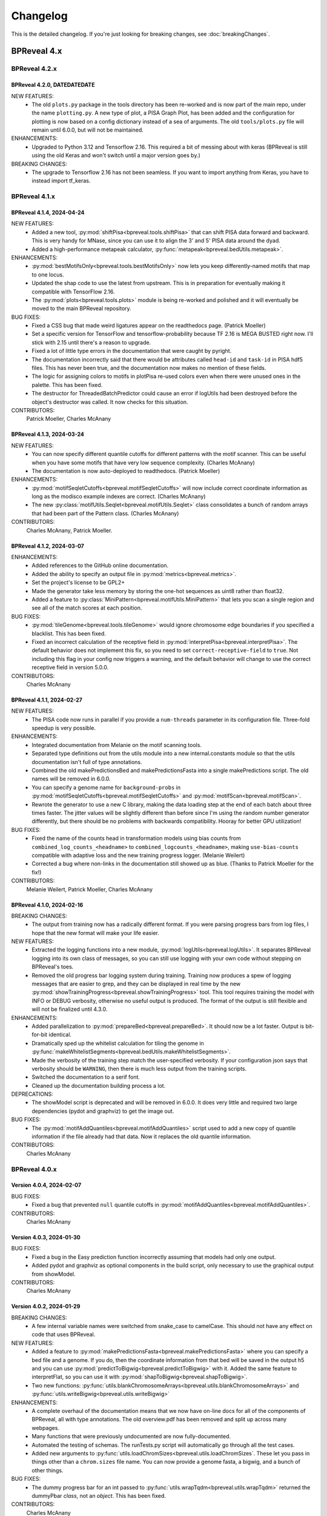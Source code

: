 Changelog
=========

This is the detailed changelog. If you're just looking for breaking changes,
see :doc:`breakingChanges`.


BPReveal 4.x
------------

BPReveal 4.2.x
^^^^^^^^^^^^^^

BPReveal 4.2.0, DATEDATEDATE
''''''''''''''''''''''''''''

NEW FEATURES:
    * The old ``plots.py`` package in the tools directory has been re-worked and is
      now part of the main repo, under the name ``plotting.py``.
      A new type of plot, a PISA Graph Plot, has been added and the configuration
      for plotting is now based on a config dictionary instead of a sea of arguments.
      The old ``tools/plots.py`` file will remain until 6.0.0, but will not be
      maintained.

ENHANCEMENTS:
    * Upgraded to Python 3.12 and Tensorflow 2.16. This required a bit of messing about
      with keras (BPReveal is still using the old Keras and won't switch until a major
      version goes by.)

BREAKING CHANGES:
    * The upgrade to Tensorflow 2.16 has not been seamless. If you want to import
      anything from Keras, you have to instead import tf_keras.

BPReveal 4.1.x
^^^^^^^^^^^^^^

BPReveal 4.1.4, 2024-04-24
''''''''''''''''''''''''''

NEW FEATURES:
    * Added a new tool, :py:mod:`shiftPisa<bpreveal.tools.shiftPisa>` that can
      shift PISA data forward and backward. This is very handy for MNase, since
      you can use it to align the 3' and 5' PISA data around the dyad.
    * Added a high-performance metapeak calculator,
      :py:func:`metapeak<bpreveal.bedUtils.metapeak>`.
ENHANCEMENTS:
    * :py:mod:`bestMotifsOnly<bpreveal.tools.bestMotifsOnly>` now lets you keep
      differently-named motifs that map to one locus.
    * Updated the shap code to use the latest from upstream. This is in preparation
      for eventually making it compatible with TensorFlow 2.16.
    * The :py:mod:`plots<bpreveal.tools.plots>` module is being re-worked and polished
      and it will eventually be moved to the main BPReveal repository.
BUG FIXES:
    * Fixed a CSS bug that made weird ligatures appear on the readthedocs page.
      (Patrick Moeller)
    * Set a specific version for TensorFlow and tensorflow-probability because
      TF 2.16 is MEGA BUSTED right now. I'll stick with 2.15 until there's a reason
      to upgrade.
    * Fixed a lot of little type errors in the documentation that were caught by pyright.
    * The documentation incorrectly said that there would be attributes called
      ``head-id`` and ``task-id`` in PISA hdf5 files. This has never been true, and the
      documentation now makes no mention of these fields.
    * The logic for assigning colors to motifs in plotPisa re-used colors even when there
      were unused ones in the palette. This has been fixed.
    * The destructor for ThreadedBatchPredictor could cause an error if logUtils had been
      destroyed before the object's destructor was called. It now checks for this
      situation.

CONTRIBUTORS:
    Patrick Moeller, Charles McAnany


BPReveal 4.1.3, 2024-03-24
''''''''''''''''''''''''''

NEW FEATURES:
    * You can now specify different quantile cutoffs for different patterns with the
      motif scanner. This can be useful when you have some motifs that have very low
      sequence complexity. (Charles McAnany)
    * The documentation is now auto-deployed to readthedocs. (Patrick Moeller)

ENHANCEMENTS:
    * :py:mod:`motifSeqletCutoffs<bpreveal.motifSeqletCutoffs>` will now include
      correct coordinate information as long as the modisco example indexes are correct.
      (Charles McAnany)
    * The new :py:class:`motifUtils.Seqlet<bpreveal.motifUtils.Seqlet>` class
      consolidates a bunch of random arrays that had been part of the Pattern class.
      (Charles McAnany)

CONTRIBUTORS:
    Charles McAnany, Patrick Moeller.

BPReveal 4.1.2, 2024-03-07
''''''''''''''''''''''''''

ENHANCEMENTS:
    * Added references to the GitHub online documentation.
    * Added the ability to specify an output file in :py:mod:`metrics<bpreveal.metrics>`.
    * Set the project's license to be GPL2+
    * Made the generator take less memory by storing the one-hot sequences as uint8
      rather than float32.
    * Added a feature to :py:class:`MiniPattern<bpreveal.motifUtils.MiniPattern>` that
      lets you scan a single region and see all of the match scores at each position.

BUG FIXES:
    * :py:mod:`tileGenome<bpreveal.tools.tileGenome>` would ignore chromosome edge
      boundaries if you specified a blacklist. This has been fixed.
    * Fixed an incorrect calculation of the receptive field in
      :py:mod:`interpretPisa<bpreveal.interpretPisa>`. The default behavior does not
      implement this fix, so you need to set ``correct-receptive-field`` to ``true``.
      Not including this flag in your config now triggers a warning, and the default
      behavior will change to use the correct receptive field in version 5.0.0.

CONTRIBUTORS:
    Charles McAnany

BPReveal 4.1.1, 2024-02-27
''''''''''''''''''''''''''

NEW FEATURES:
    * The PISA code now runs in parallel if you provide a ``num-threads`` parameter
      in its configuration file. Three-fold speedup is very possible.

ENHANCEMENTS:
    * Integrated documentation from Melanie on the motif scanning tools.
    * Separated type definitions out from the utils module into a new internal.constants
      module so that the utils documentation isn't full of type annotations.
    * Combined the old makePredictionsBed and makePredictionsFasta into a single
      makePredictions script. The old names will be removed in 6.0.0.
    * You can specify a genome name for ``background-probs`` in
      :py:mod:`motifSeqletCutoffs<bpreveal.motifSeqletCutoffs>` and
      :py:mod:`motifScan<bpreveal.motifScan>`.
    * Rewrote the generator to use a new C library, making the data loading step
      at the end of each batch about three times faster. The jitter values will be
      slightly different than before since I'm using the random number generator
      differently, but there should be no problems with backwards compatibility.
      Hooray for better GPU utilization!

BUG FIXES:
    * Fixed the name of the counts head in transformation models using bias counts from
      ``combined_log_counts_<headname>`` to ``combined_logcounts_<headname>``, making
      ``use-bias-counts`` compatible with adaptive loss and the new training progress
      logger. (Melanie Weilert)
    * Corrected a bug where non-links in the documentation still showed up as blue.
      (Thanks to Patrick Moeller for the fix!)

CONTRIBUTORS:
    Melanie Weilert, Patrick Moeller, Charles McAnany

BPReveal 4.1.0, 2024-02-16
''''''''''''''''''''''''''

BREAKING CHANGES:
    * The output from training now has a radically different format. If you were parsing
      progress bars from log files, I hope that the new format will make your life
      easier.

NEW FEATURES:
    * Extracted the logging functions into a new module,
      :py:mod:`logUtils<bpreveal.logUtils>`. It separates BPReveal logging into
      its own class of messages, so you can still use logging with your own
      code without stepping on BPReveal's toes.
    * Removed the old progress bar logging system during training. Training now produces
      a spew of logging messages that are easier to grep, and they can be displayed in
      real time by the new :py:mod:`showTrainingProgress<bpreveal.showTrainingProgress>`
      tool. This tool requires training the model with INFO or DEBUG verbosity, otherwise
      no useful output is produced. The format of the output is still flexible and will
      not be finalized until 4.3.0.

ENHANCEMENTS:
    * Added parallelization to :py:mod:`prepareBed<bpreveal.prepareBed>`.
      It should now be a lot faster. Output is bit-for-bit identical.
    * Dramatically sped up the whitelist calculation for tiling the genome in
      :py:func:`makeWhitelistSegments<bpreveal.bedUtils.makeWhitelistSegments>`.
    * Made the verbosity of the training step match the user-specified verbosity.
      If your configuration json says that verbosity should be ``WARNING``, then there
      is much less output from the training scripts.
    * Switched the documentation to a serif font.
    * Cleaned up the documentation building process a lot.

DEPRECATIONS:
    * The showModel script is deprecated and will be removed in 6.0.0.
      It does very little and required two large dependencies (pydot and graphviz)
      to get the image out.

BUG FIXES:
    * The :py:mod:`motifAddQuantiles<bpreveal.motifAddQuantiles>` script used to add
      a new copy of quantile information if the file already had that data. Now it
      replaces the old quantile information.

CONTRIBUTORS:
    Charles McAnany

BPReveal 4.0.x
^^^^^^^^^^^^^^

Version 4.0.4, 2024-02-07
'''''''''''''''''''''''''

BUG FIXES:
    * Fixed a bug that prevented ``null`` quantile cutoffs in
      :py:mod:`motifAddQuantiles<bpreveal.motifAddQuantiles>`.

CONTRIBUTORS:
    Charles McAnany

Version 4.0.3, 2024-01-30
'''''''''''''''''''''''''

BUG FIXES:
    * Fixed a bug in the Easy prediction function incorrectly assuming that models
      had only one output.
    * Added pydot and graphviz as optional components in the build script, only
      necessary to use the graphical output from showModel.

CONTRIBUTORS:
    Charles McAnany

Version 4.0.2, 2024-01-29
'''''''''''''''''''''''''

BREAKING CHANGES:
    * A few internal variable names were switched from snake_case to camelCase.
      This should not have any effect on code that uses BPReveal.

NEW FEATURES:
    * Added a feature to
      :py:mod:`makePredictionsFasta<bpreveal.makePredictionsFasta>` where you
      can specify a bed file and a genome. If you do, then the coordinate
      information from that bed will be saved in the output h5 and you can use
      :py:mod:`predictToBigwig<bpreveal.predictToBigwig>` with it. Added the
      same feature to interpretFlat, so you can use it with
      :py:mod:`shapToBigwig<bpreveal.shapToBigwig>`.
    * Two new functions:
      :py:func:`utils.blankChromosomeArrays<bpreveal.utils.blankChromosomeArrays>`
      and :py:func:`utils.writeBigwig<bpreveal.utils.writeBigwig>`

ENHANCEMENTS:
    * A complete overhaul of the documentation means that we now have on-line
      docs for all of the components of BPReveal, all with type annotations.
      The old overview.pdf has been removed and split up across many webpages.
    * Many functions that were previously undocumented are now
      fully-documented.
    * Automated the testing of schemas. The runTests.py script will
      automatically go through all the test cases.
    * Added new arguments to
      :py:func:`utils.loadChromSizes<bpreveal.utils.loadChromSizes`. These let
      you pass in things other than a ``chrom.sizes`` file name. You can now
      provide a genome fasta, a bigwig, and a bunch of other things.


BUG FIXES:
    * The dummy progress bar for an int passed to
      :py:func:`utils.wrapTqdm<bpreveal.utils.wrapTqdm>` returned the dummyPbar
      *class*, not an *object*. This has been fixed.

CONTRIBUTORS:
    Charles McAnany

Version 4.0.1, 2024-01-17
'''''''''''''''''''''''''

NEW FEATURES:
    * Added the option to specify the kmer size for the shuffles in shap value
      calculations. interpretFlat and interpretPisa now have an optional
      "kmer-size" parameter in their configuration jsons. If omitted, the
      default (non-kmer-preserving) shuffle is performed.
    * There are now easy functions that you can use to make predictions and get
      interpretation scores in :py:mod:`utils<bpreveal.utils>`.
    * A new
      :py:class:`ThreadedBatchPredictor<bpreveal.utils.ThreadedBatchPredictor>`
      runs predictions in another thread, and lets you hold it in a context
      manager so that it shuts down and starts up when you need it.


ENHANCEMENTS:
    * All BPReveal programs that take JSON input now check that input against a
      schema.
    * Lots of enhancements to the pisa plotting tools!

BUG FIXES:
    * :py:mod:`makePredictionsFasta<bpreveal.makePredictionsFasta>` used a
      non-iterable tqdm object as an iterable in a loop. This has been fixed.

Version 4.0.0, 2024-01-10
'''''''''''''''''''''''''

BREAKING CHANGES:
    * interpretFlat now produces h5 files that use integer indexes for the
      chromosome instead of strings. Internal programs that were affected by
      this change now emit a warning if they detect an importance file from an
      earlier release.
    * The adaptive loss is now named reweightableMse, and comes from a function
      in losses.py called weightedMse. If you're just loading a model, you can
      specify "custom_objects={'multinomialNll': losses.multinomialNll,
      'reweightableMse': losses.dummyMse}" when you call load_model in keras.
      There's also a new loadModel function in utils.py that does this for you.

DEPRECATIONS:
    * interpretPisaBed and interpretPisaFasta have been merged into one
      program, interpretPisa. Symlinks exist in the bin/ directory; using one
      will generate a warning until 6.0.0, when the symlinks will be removed.
    * interpretPisa now expects a property called "fasta-file", (consistent
      with interpretFlat), instead of the old "sequence-fasta" property. This
      will generate a warning until 6.0.0, when it will become an error.
    * The old json format for prepareBed has produced a warning since 3.3.1. It
      will be an error in 5.0.0
    * Using an old-style importance score hdf5 (with string chromosome names)
      is now a warning, and will become an error in 6.0.0.


ENHANCEMENTS:
    * All queues now have a timeout, so that a crash in one thread will
      propagate through the entire program instead of freezing.
    * Started working on json schemas to validate inputs, hopefully making
      errors less opaque. All of the programs except the motif scanners have
      schemas now. (Thanks to Melanie for lighting the fire that led to this!)
    * Plenty of code cleanups and tweaks.


BUG FIXES:
    * Fixed a typo in interpretUtils.py (Thanks, Haining!)
    * The specification incorrectly stated that the warning level of verbosity
      was "WARN", when in fact it should be "WARNING".
    * Fixed the install script to use tensorflow 2.15, which requires cuda 12.
    * The automatic memory allocation in interpretFlat
      (utils.py/limitMemoryUsage) worked incorrectly if running on a MIG gpu.
      This has been remedied with an extremely ugly hack that looks at
      CUDA_VISIBLE_DEVICES and sees if there's a MIG entry. If so, it estimates
      the available memory based on the MIG type's name (like 3g.20gb).

CONTRIBUTORS:
    Charles McAnany, Haining Jiang, Melanie Weilert

BPReveal 3.x
------------

BPReveal 3.6.x
^^^^^^^^^^^^^^

Version 3.6.1, 2023-12-05
'''''''''''''''''''''''''

ENHANCEMENTS:
    * Added a version of ushuffle that is compatible with python 3.11. This is
      now part of the main bpreveal repository, in the src/internal directory.
    * Implemented an adaptive counts loss weight algorithm, so you can specify
      the fraction of the loss due to counts instead of a raw :math:`{\lambda}`
      parameter.

CONTRIBUTORS:
    Charles McAnany


Version 3.6.0, 2023-11-06
'''''''''''''''''''''''''

ENHANCEMENTS:
    * The old predictToBigwig script had odd behavior with overlapping inputs.
      It always took the leftmost region that predicted a particular base and
      saved that out. Now, it instead averages all of the predictions made for
      a given base and saves the average value. This may result in small
      changes to your bigwigs, but should not cause any meaningful differences.
      predictToBigwig now has a --threads option, since I made it GO FAST LIKE
      NYOOOOM! Since this cause a change in outputs, I'm assigning a minor
      version increase, though it's really not a big deal.
    * Fully qualified the names of all the imports in all the python files, so
      they should be callable from anywhere and importable from any script now.

BUG FIXES:
    * In the specification, corrected "chrom_name" to "chrom_names" in the
      output hdf5 format for makePredictionsBed.

CONTRIBUTORS:
    Charles McAnany

BPReveal 3.5.x
^^^^^^^^^^^^^^

Version 3.5.3, 2023-11-03
'''''''''''''''''''''''''

NEW FEATURES:
    * Added a bedUtils.py library with useful tools for manipulating bed files.

BUG FIXES:
    * Added fully qualified imports to several files, allowing you to import
      them from other directories.

CONTRIBUTORS:
    Charles McAnany

Version 3.5.2, 2023-10-26
'''''''''''''''''''''''''

NEW FEATURES:
    * Added a script to calculate the right counts loss weight given a model
      training history json.

BUG FIXES:
    * Fixed a typing bug in motifUtils that made motif scanning not work.

CONTRIBUTORS:
    Charles McAnany


Version 3.5.1, 2023-10-23
'''''''''''''''''''''''''

BUG FIXES:
    * Building conda environments is always haunted. Fixed problems with model
      training scripts not being able to find the cuda tools on Cerebro (even
      though they're found just fine on my local workstation!)

CONTRIBUTORS:
    Charles McAnany


Version 3.5.0, 2023-10-17
'''''''''''''''''''''''''

BREAKING CHANGES
    * This should not have any effects on typical uses, but BPReveal now uses
      Python 3.11.
    * Removed the compiled jaccard library, the install process now
      automatically builds it. You'll need to re-install BPReveal (or run make
      in the src directory).

NEW FEATURES:
    * Created a directory of helpful tools under src/tools. These are not part
      of BPReveal proper, but have some useful goodies for plotting and stuff.
      Pull requests welcome for new tools!
    * Added the ability to provide sequence fasta files to interpretFlat.py
      this required a total rewrite of the interpretation code to use
      streaming. interpretFlat now requires just a few gigs of memory. It also
      calculates profile and counts contribution simultaneously, leading to a
      60% speedup.
    * Created better conda integration. The BPReveal libraries should be on
      your python path when you open python, and they are in the bpreveal
      package. You can now `import bpreveal.utils` from any python interpreter.
      Also created a bin/ directory that has links to all of the BPReveal
      scripts. You should be able to just run `trainSoloModel config.json` once
      you've activated the conda environment.

ENHANCEMENTS:
    * Switched to storing importance scores as 16-bit floating point values and
      enabled hdf5 compression, leading to an 80% reduction in the size of
      contribution hdf5 files. Upgraded several components to effectively read
      and write in a compressed, block-oriented format.
    * Added type annotations to most of the library functions, allowing your
      editor to quickly check for mistakes in argument order and type.
    * Added type definitions to utils.py, so the code now (mostly) uses
      consistent definitions for variable types.
    * Updated the build scripts and added one for building a local copy of the
      BPReveal environment.

CONTRIBUTORS:
    Charles McAnany

BPReveal 3.4.x
^^^^^^^^^^^^^^

Version 3.4.0, 2023-10-06
'''''''''''''''''''''''''

NEW FEATURES:
    * CWM scanning is now implemented. This takes the output from modisco and
      uses contribution scores to look for motif instances across the genome.
      The documentation has been updated. Thanks to Melanie Weilert for an
      initial BPReveal-compatible implementation of CWM scanning.

CONTRIBUTORS:
    Melanie Weilert, Charles McAnany


BPReveal 3.3.x
^^^^^^^^^^^^^^

Version 3.3.2, 2023-09-19
'''''''''''''''''''''''''

BUG FIXES:
    * Updated the conda install script to be compatible with Tensorflow 2.12.
      The tensorflow-probability package that had been installed was too old,
      so I have changed to getting tensorflow and tensorflow-probability from
      conda. The build script also installs mamba, which seemed to work better
      for me.

CONTRIBUTORS:
    Charles McAnany


Version 3.3.1, 2023-08-30
'''''''''''''''''''''''''

ENHANCEMENTS:
    * Added a "heads" section to prepareBed.py json files. This lets you
      combined multiple bigwigs just as you do for the final model. The old
      "bigwigs" section is now deprecated, and will be removed in BPReveal 5.0.
      Previously, if you had a two-task head, prepareBed.py would reject any
      region where *either* of those tasks was outside of your counts limits.
      The new version adds the bigwigs in each head together before doing the
      counts culling. This is useful when one track has zero reads but the
      other still has data. Thanks to Melanie for suggesting this feature.
    * Finally ran through shap.py and fixed formatting.
    * Added two features to metrics.py. First, for regions that are empty,
      metrics.py now has a feature to simply ignore those regions rather than
      using them in counts correlations (they were always ignored in profile
      correlations). Second, added a feature to generate json output for ease
      of parsing.
    * Added three utility functions to gaOptimize.py for easily converting
      lists of corruptors to and from strings and numerical arrays. Thanks to
      Haining Jiang for suggesting these.

DEPRECATIONS:
    * The "bigwigs" section in prepareBed.py json files has been deprecated and
      will become an error in BPReveal 5.0.

CONTRIBUTORS:
    Melanie Weilert, Charles McAnany.


Version 3.3.0, 2023-06-23
'''''''''''''''''''''''''

NEW FEATURES:
    * Added a genetic algorithm module. See the demo pdfs for how to use them.
    * Added a batch-running tool to utils.py, this lets you run many sequences
      through your model without worrying about constructing batches
      efficiently.

ENHANCEMENTS:
    * Rewrote makePredictionsFasta to stream data in and out. It is now quite
      fast and uses very little memory.
    * Updated the OSKN demo python notebook to be compatible with version 3.

CONTRIBUTORS:
    Charles McAnany


BPReveal 3.2.x
^^^^^^^^^^^^^^

Version 3.2.0, 2023-05-17
'''''''''''''''''''''''''

NEW FEATURES:
    * Previously, if a solo model had a different input length than the
      residual model, you could not combine them. Melanie added logic so that
      if the solo model has a smaller input length (for example, because it has
      fewer layers), the sequence will automatically be cropped down to match
      it. In this way, you don't have to match solo and residual architectures
      any more.

ENHANCEMENTS:
    * Further re-formatting to comply with PEP8.

CONTRIBUTORS:
    Melanie Weilert (cropdown logic), Charles McAnany (code cleanup)

BPReveal 3.1.x
^^^^^^^^^^^^^^

Version 3.1.0, 2023-05-14
'''''''''''''''''''''''''

NEW FEATURES:
    * Added an automatic reverse complement strand selection feature. Instead
      of saying '"revcomp-task-order" : [1,0]', you can now say
      '"revcomp-task-order":"auto"' when you have one or two tasks in a head.

ENHANCEMENTS:
    * Code cleanup in general, such as removing unused imports and tidying up
      formatting.

BUG FIXES:
    * Fixed a missing import in prepareBed.py that broke the regex mode.

CONTRIBUTORS:
    Charles McAnany


BPReveal 3.0.x
^^^^^^^^^^^^^^

Version 3.0.1, 2023-04-26
'''''''''''''''''''''''''

ENHANCEMENTS:
    * Formatted the code throughout the repository to more closely comply with
      PEP8.

BUG FIXES:
    * Fixed a bug in argument order for deduplicating in prepareBed.py

CONTRIBUTORS:
    Charles McAnany

Version 3.0.0, 2023-03-10
'''''''''''''''''''''''''

BREAKING CHANGES:
    * There is a new "remove-overlaps" field that is mandatory in prepareBed.py
      json files. If set to true, then you can set how close two peaks must be
      before they are considered overlapping. (Thanks to Melanie Weilert for
      the implementation.)
    * On discussion with Melanie, it occurred that the cropdown feature of the
      transformation model is never appropriate. Therefore, this feature has
      been removed.  Instead, in a future version, there will be a feature to
      crop down the input sequence to the solo model during training the
      combined model. (Charles McAnany)
    * Since there is no cropping, it was silly to call the input-length
      "sequence-input-length" inside the transformation config json. It is now
      sensibly called "input-length".

ENHANCEMENTS:
    * The PISA code was totally rewritten; it now uses a streaming architecture
      so that loading the data, calculating shap scores, and saving data are
      done by different threads. This cuts way down on memory use, and makes it
      possible to run pisa over an entire genome. (generating 100 GiB per
      megabase or so.) (Charles McAnany)

BUG FIXES:
    * In the combined config, the documentation called a parameter
      "output-directory", but the code expected "output-prefix". The
      documentation has been corrected. (Charles McAnany)


CONTRIBUTORS:
    Melanie Weilert, Charles McAnany.

BPReveal 2.x
------------

BPReveal 2.0.x
^^^^^^^^^^^^^^

Version 2.0.2, 2023-02-17
'''''''''''''''''''''''''
ENHANCEMENTS:
    * interpretPisaBed.py will now include predictions and reference
      predictions in the output hdf5.

CONTRIBUTORS:
    Charles McAnany


Version 2.0.1, 2023-02-09
'''''''''''''''''''''''''
ENHANCEMENTS:
    * prepareBed.py will no longer replace the names in your bed files; the
      generated files will have the same names as the input beds. (Suggested by
      Melanie)

CONTRIBUTORS:
    Melanie Weilert, Charles McAnany


Version 2.0.0, 2023-02-07
'''''''''''''''''''''''''

BREAKING CHANGES:
    * Added a reverse-complement flag to prepareTrainingData.py. If this is set
      to true, then you must specify strand mappings to each of the heads in
      that file. If you want your code to behave like before, just set
      "reverse-complement" to false in the json file for
      prepareTrainingData.py.

ENHANCEMENTS:
    * Reverse complement support added, see overview.tex in the section on
      prepareTrainingData.py. (Charles McAnany)

CONTRIBUTORS:
    Charles McAnany.



PREVIOUS VERSIONS
-----------------

Versions of BPReveal before 2.0.0 are not recorded here, but the software
would not have been completed without help from Julia Zeitlinger, Anshul
Kundaje, and Melanie Weilert.


..
    Copyright 2022, 2023, 2024 Charles McAnany. This file is part of BPReveal. BPReveal is free software: You can redistribute it and/or modify it under the terms of the GNU General Public License as published by the Free Software Foundation, either version 2 of the License, or (at your option) any later version. BPReveal is distributed in the hope that it will be useful, but WITHOUT ANY WARRANTY; without even the implied warranty of MERCHANTABILITY or FITNESS FOR A PARTICULAR PURPOSE. See the GNU General Public License for more details. You should have received a copy of the GNU General Public License along with BPReveal. If not, see <https://www.gnu.org/licenses/>.
